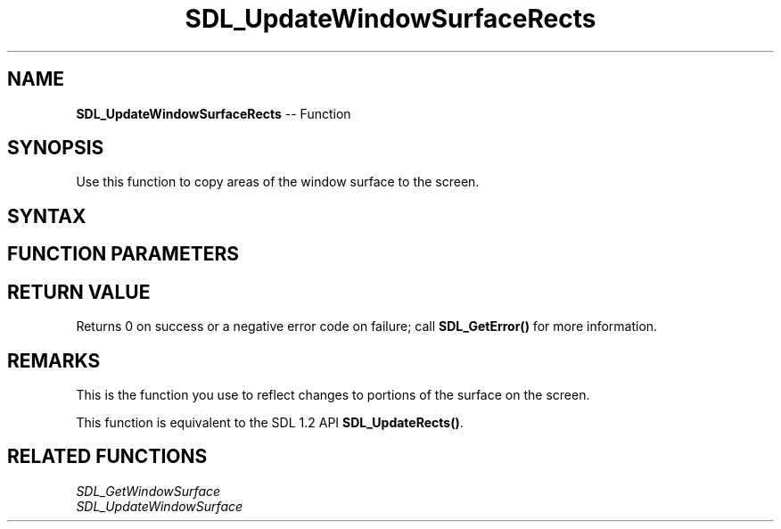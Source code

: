 .TH SDL_UpdateWindowSurfaceRects 3 "2018.10.07" "https://github.com/haxpor/sdl2-manpage" "SDL2"
.SH NAME
\fBSDL_UpdateWindowSurfaceRects\fR -- Function

.SH SYNOPSIS
Use this function to copy areas of the window surface to the screen.

.SH SYNTAX
.TS
tab(:) allbox;
a.
T{
.nf
int SDL_UpdateWindowSurfaceRects(SDL_Window*        window,
                                 const SDL_Rect*    rects,
                                 int                numrects)
.fi
T}
.TE

.SH FUNCTION PARAMETERS
.TS
tab(:) allbox;
ab l.
window:T{
the window to update
T}
rects:T{
any array of \fBSDL_Rect\fR structures representing areas of the surface to copy
T}
numrects:T{
the number of rectangles
T}
.TE

.SH RETURN VALUE
Returns 0 on success or a negative error code on failure; call \fBSDL_GetError()\fR for more information.

.SH REMARKS
This is the function you use to reflect changes to portions of the surface on the screen.

This function is equivalent to the SDL 1.2 API \fBSDL_UpdateRects()\fR.

.SH RELATED FUNCTIONS
\fISDL_GetWindowSurface\fR
.br
\fISDL_UpdateWindowSurface\fR
